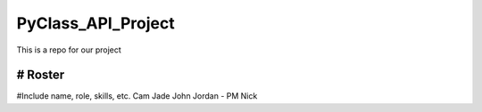 PyClass_API_Project
===================

This is a repo for our project

####
# Roster
####
#Include name, role, skills, etc.
Cam
Jade
John
Jordan - PM
Nick

